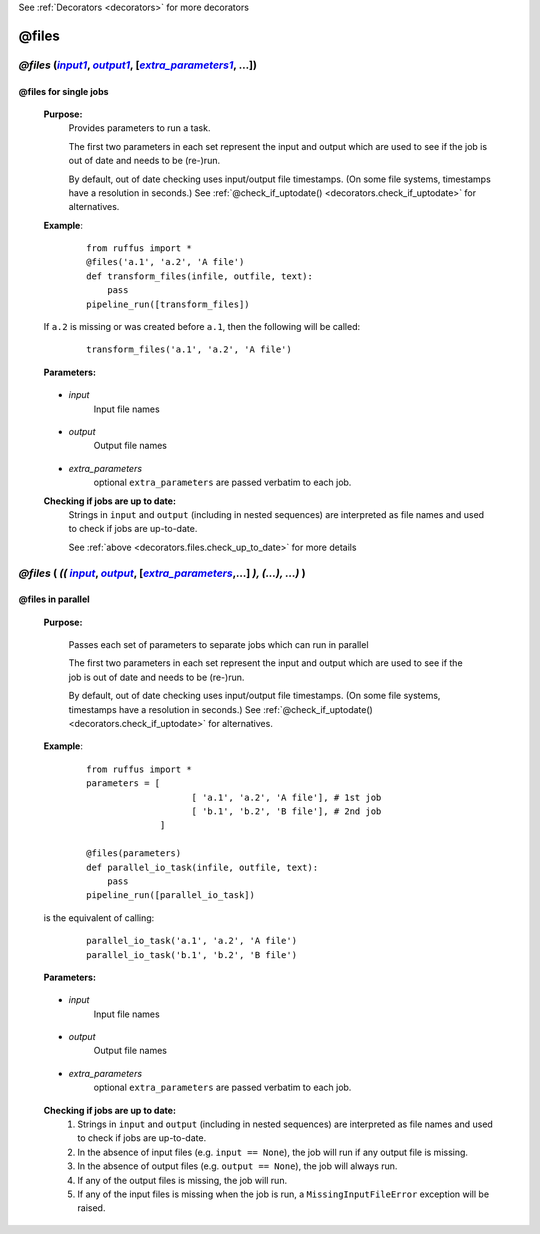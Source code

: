.. _decorators.files:
.. index:: 
    pair: @files; Syntax

See :ref:`Decorators <decorators>` for more decorators


.. |input| replace:: `input`
.. _input: `decorators.files.input`_
.. |input1| replace:: `input1`
.. _input1: `decorators.files.input1`_
.. |output| replace:: `output`
.. _output: `decorators.files.output`_
.. |output1| replace:: `output1`
.. _output1: `decorators.files.output1`_
.. |extra_parameters| replace:: `extra_parameters`
.. _extra_parameters: `decorators.files.extra_parameters`_
.. |extra_parameters1| replace:: `extra_parameters1`
.. _extra_parameters1: `decorators.files.extra_parameters1`_


########################
@files
########################

*******************************************************************************************
*@files* (|input1|_, |output1|_, [|extra_parameters1|_, ...])
*******************************************************************************************
^^^^^^^^^^^^^^^^^^^^^^^^^^^^^^^^^^^^^^^^^^^^^^^^^
@files for single jobs
^^^^^^^^^^^^^^^^^^^^^^^^^^^^^^^^^^^^^^^^^^^^^^^^^

    **Purpose:**
        Provides parameters to run a task.
        
        The first two parameters in each set represent the input and output which are
        used to see if the job is out of date and needs to be (re-)run.
        
        By default, out of date checking uses input/output file timestamps.
        (On some file systems, timestamps have a resolution in seconds.)
        See :ref:`@check_if_uptodate() <decorators.check_if_uptodate>` for alternatives.
            
    
    **Example**:
        ::

            from ruffus import *
            @files('a.1', 'a.2', 'A file')
            def transform_files(infile, outfile, text):
                pass
            pipeline_run([transform_files])

    If ``a.2`` is missing or was created before ``a.1``, then the following will be called:
        ::
        
            transform_files('a.1', 'a.2', 'A file')

    **Parameters:**

.. _decorators.files.input1:

    * *input*
        Input file names


.. _decorators.files.output1:

    * *output*
        Output file names
    

.. _decorators.files.extra_parameters1:

    * *extra_parameters*
        optional ``extra_parameters`` are passed verbatim to each job.


    **Checking if jobs are up to date:**
        Strings in ``input`` and ``output`` (including in nested sequences) are interpreted as file names and
        used to check if jobs are up-to-date. 

        See :ref:`above <decorators.files.check_up_to_date>` for more details


*******************************************************************************************
*@files* ( *((* |input|_, |output|_, [|extra_parameters|_,...] *), (...), ...)* )
*******************************************************************************************
^^^^^^^^^^^^^^^^^^^^^^^^^^^^^^^^^^^^^^^^^^^^^^^^^
@files in parallel
^^^^^^^^^^^^^^^^^^^^^^^^^^^^^^^^^^^^^^^^^^^^^^^^^
    **Purpose:**

        Passes each set of parameters to separate jobs which can run in parallel
        
        The first two parameters in each set represent the input and output which are
        used to see if the job is out of date and needs to be (re-)run.
        
        By default, out of date checking uses input/output file timestamps.
        (On some file systems, timestamps have a resolution in seconds.)
        See :ref:`@check_if_uptodate() <decorators.check_if_uptodate>` for alternatives.

    **Example**:
        ::

            from ruffus import *
            parameters = [
                                [ 'a.1', 'a.2', 'A file'], # 1st job
                                [ 'b.1', 'b.2', 'B file'], # 2nd job
                          ]
    
            @files(parameters)
            def parallel_io_task(infile, outfile, text):
                pass
            pipeline_run([parallel_io_task])

    is the equivalent of calling:
        ::
            
            parallel_io_task('a.1', 'a.2', 'A file')
            parallel_io_task('b.1', 'b.2', 'B file')

    **Parameters:**

.. _decorators.files.input:

    * *input*
        Input file names


.. _decorators.files.output:

    * *output*
        Output file names
    

.. _decorators.files.extra_parameters:

    * *extra_parameters*
        optional ``extra_parameters`` are passed verbatim to each job.
        
.. _decorators.files.check_up_to_date:

    **Checking if jobs are up to date:**
        #. Strings in ``input`` and ``output`` (including in nested sequences) are interpreted as file names and
           used to check if jobs are up-to-date.
        #. In the absence of input files (e.g. ``input == None``), the job will run if any output file is missing.
        #. In the absence of output files (e.g. ``output == None``), the job will always run.
        #. If any of the output files is missing, the job will run.
        #. If any of the input files is missing when the job is run, a
           ``MissingInputFileError`` exception will be raised.


